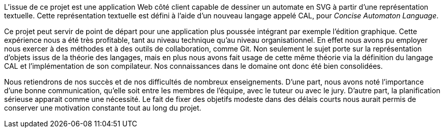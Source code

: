 L'issue de ce projet est une application Web côté client capable de dessiner
un automate en SVG à partir d'une représentation textuelle.
Cette représentation textuelle est défini à l'aide d'un nouveau langage
appelé CAL, pour _Concise Automaton Language_.

Ce projet peut servir de point de départ pour une application plus poussée intégrant par exemple l'édition graphique.
Cette expérience nous a été très profitable, tant au niveau technique qu'au niveau organisationnel.
En effet nous avons pu employer nous exercer à des méthodes et à des outils de collaboration, comme Git.
Non seulement le sujet porte sur la représentation d'objets issus de la théorie
des langages, mais en plus nous avons fait usage de cette même théorie via
la définition du langage CAL et l'implémentation de son compilateur.
Nos connaissances dans le domaine ont donc été bien consolidées.

Nous retiendrons de nos succès et de nos difficultés de nombreux enseignements.
D'une part, nous avons noté l'importance d'une bonne communication,
qu'elle soit entre les membres de l'équipe, avec le tuteur ou avec le jury.
D'autre part, la planification sérieuse apparait comme une nécessité. Le
fait de fixer des objetifs modeste dans des délais courts nous aurait permis
de conserver une motivation constante tout au long du projet.
